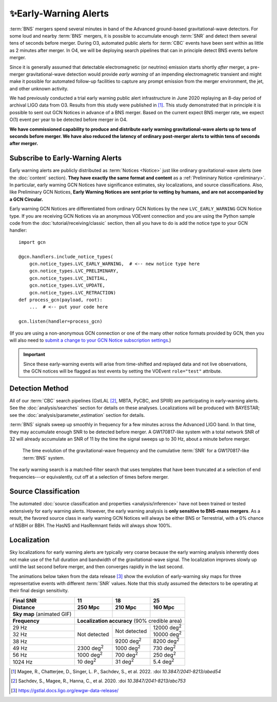 .. |deg2| replace:: deg\ :superscript:`2`

✨Early-Warning Alerts
======================

:term:`BNS` mergers spend several minutes in band of the Advanced ground-based
gravitational-wave detectors.  For some loud and nearby :term:`BNS`
mergers, it is possible to accumulate enough :term:`SNR` and detect them
several tens of seconds before merger.  During O3, automated public alerts for
:term:`CBC` events have been sent within as little as 2 minutes after merger.
In O4, we will be deploying search pipelines that can in principle detect
BNS events before merger.

Since it is generally assumed that detectable electromagnetic (or neutrino)
emission starts shortly *after* merger, a pre-merger gravitational-wave
detection would provide *early warning* of an impending electromagnetic
transient and might make it possible for automated follow-up facilities to
capture any prompt emission from the merger environment, the jet, and other
unknown activity.

We had previously conducted a trial early warning public alert infrastructure
in June 2020 replaying an 8-day period of archival LIGO data from O3. Results
from this study were published in [#FirstDemonstration]_. This study
demonstrated that in principle it is possible to sent out GCN Notices in
advance of a BNS merger. Based on the current expect BNS merger rate,  we expect O(1) event per year to be detected before merger in O4.

**We have commissioned capability to produce and distribute
early warning gravitational-wave alerts up to tens of seconds before merger. We
have also reduced the latency of ordinary post-merger alerts to within tens of
seconds after merger.**

Subscribe to Early-Warning Alerts
---------------------------------

Early warning alerts are publicly distributed as :term:`Notices <Notice>` just
like ordinary gravitational-wave alerts (see the :doc:`content` section).
**They have exactly the same format and content** as a :ref:`Preliminary Notice
<preliminary>`. In particular, early warning GCN Notices have significance
estimates, sky localizations, and source classifications. Also, like
Preliminary GCN Notices, **Early Warning Notices are sent prior to vetting
by humans, and are not accompanied by a GCN Circular.**

Early warning GCN Notices are differentiated from ordinary GCN Notices by the
new ``LVC_EARLY_WARNING`` GCN Notice type. If you are receiving GCN Notices via
an anonymous VOEvent connection and you are using the Python sample code from
the :doc:`tutorial/receiving/classic` section, then all you have to do is add
the notice type to your GCN handler::

    import gcn

    @gcn.handlers.include_notice_types(
        gcn.notice_types.LVC_EARLY_WARNING,  # <-- new notice type here
        gcn.notice_types.LVC_PRELIMINARY,
        gcn.notice_types.LVC_INITIAL,
        gcn.notice_types.LVC_UPDATE,
        gcn.notice_types.LVC_RETRACTION)
    def process_gcn(payload, root):
        ...  # <-- put your code here

    gcn.listen(handler=process_gcn)

(If you are using a non-anonymous GCN connection or one of the many other
notice formats provided by GCN, then you will also need to `submit a change to
your GCN Notice subscription settings`_.)

.. important::
    Since these early-warning events will arise from time-shifted and replayed
    data and not live observations, the GCN notices will be flagged as test
    events by setting the VOEvent ``role="test"`` attribute.

Detection Method
----------------

All of our :term:`CBC` search pipelines (GstLAL [#GstLALEarlyWarning]_, MBTA,
PyCBC, and SPIIR) are participating in early-warning alerts. See the
:doc:`analysis/searches` section for details
on these analyses. Localizations will be produced with BAYESTAR; see the
:doc:`analysis/parameter_estimation` section for details.

:term:`BNS` signals sweep up smoothly in frequency for a few minutes across the
Advanced LIGO band. In that time, they may accumulate enough SNR to be detected
before merger. A GW170817-like system with a total network SNR of 32 will
already accumulate an SNR of 11 by the time the signal sweeps up to 30 Hz,
about a minute before merger.

.. figure:: _static/frqsnrtime.*
   :alt: Time evolution of SNR for a GW170817-like system

   The time evolution of the gravitational-wave frequency and the cumulative
   :term:`SNR` for a GW170817-like :term:`BNS` system.


The early warning search is a matched-filter search that uses templates that
have been truncated at a selection of end frequencies---or equivalently, cut
off at a selection of times before merger.


Source Classification
---------------------
The automated :doc:`source classification and properties <analysis/inference>`
have not been trained or tested extensively for early warning alerts. However,
the early warning analysis is **only sensitive to BNS-mass mergers**. As a
result, the favored source class in early warning GCN Notices will always be
either BNS or Terrestrial, with a 0% chance of NSBH or BBH. The HasNS and
HasRemnant fields will always show 100%.

Localization
------------

Sky localizations for early warning alerts are typically very coarse because
the early warning analysis inherently does not make use of the full duration
and bandwidth of the gravitational-wave signal. The localization improves
slowly up until the last second before merger, and then converges rapidly in
the last second.

The animations below taken from the data release [#DataRelease]_ show the
evolution of early-warning sky maps for three representative events with
different :term:`SNR` values. Note that this study assumed the detectors to be
operating at their final design sensitivity.

.. only:: latex

    In this PDF version of the User Guide, the images below are hyperlinks to
    the animations. Clicking on one of them will open the animation in your Web
    browser.

.. Note that absolute URLs are needed below to resolve hyperlinks from within
   the latexpdf build.

.. |skymap1| image:: _static/31109.*
    :alt: Animation of sky map for an event with SNR=11.0
    :target: https://emfollow.docs.ligo.org/userguide/_images/31109.gif
.. |skymap2| image:: _static/29958.*
    :alt: Animation of sky map for an event with SNR=18.2
    :target: https://emfollow.docs.ligo.org/userguide/_images/29958.gif
.. |skymap3| image:: _static/10390.*
    :alt: Animation of sky map for an event with SNR=25.2
    :target: https://emfollow.docs.ligo.org/userguide/_images/10390.gif

+---------------+---------------+---------------+---------------+
| Final SNR     | 11            | 18            | 25            |
+---------------+---------------+---------------+---------------+
|Distance       | 250 Mpc       | 210 Mpc       | 160 Mpc       |
+===============+===============+===============+===============+
| **Sky map**   | |skymap1|     | |skymap2|     | |skymap3|     |
| (animated GIF)|               |               |               |
+---------------+---------------+---------------+---------------+
| **Frequency** | **Localization accuracy** (90% credible area) |
+---------------+---------------+---------------+---------------+
| 29 Hz         | Not           | Not           | 12000 |deg2|  |
+---------------+ detected      + detected      +---------------+
| 32 Hz         |               |               | 10000 |deg2|  |
+---------------+               +---------------+---------------+
| 38 Hz         |               | 9200 |deg2|   | 8200  |deg2|  |
+---------------+---------------+---------------+---------------+
| 49 Hz         | 2300 |deg2|   | 1000 |deg2|   | 730   |deg2|  |
+---------------+---------------+---------------+---------------+
| 56 Hz         | 1000 |deg2|   | 700  |deg2|   | 250   |deg2|  |
+---------------+---------------+---------------+---------------+
| 1024 Hz       | 10   |deg2|   | 31   |deg2|   | 5.4   |deg2|  |
+---------------+---------------+---------------+---------------+


.. [#FirstDemonstration]
   Magee, R., Chatterjee, D., Singer, L. P., Sachdev, S., et al. 2022.
   :doi `10.3847/2041-8213/abed54`

.. [#GstLALEarlyWarning]
   Sachdev, S., Magee, R., Hanna, C., et al. 2020.
   :doi `10.3847/2041-8213/abc753`

.. [#DataRelease]
    https://gstlal.docs.ligo.org/ewgw-data-release/

.. _`Advanced LIGO`: https://ligo.caltech.edu
.. _`Advanced Virgo`: http://www.virgo-gw.eu
.. _`GW170817`: https://en.wikipedia.org/wiki/GW170817
.. _`GW170817 LSC`: https://www.ligo.org/detections/GW170817.php
.. _`GW170817 Press Release`: https://www.ligo.caltech.edu/page/press-release-gw170817
.. _`submit a change to your GCN Notice subscription settings`: https://gcn.gsfc.nasa.gov/gcn/config_builder.html
